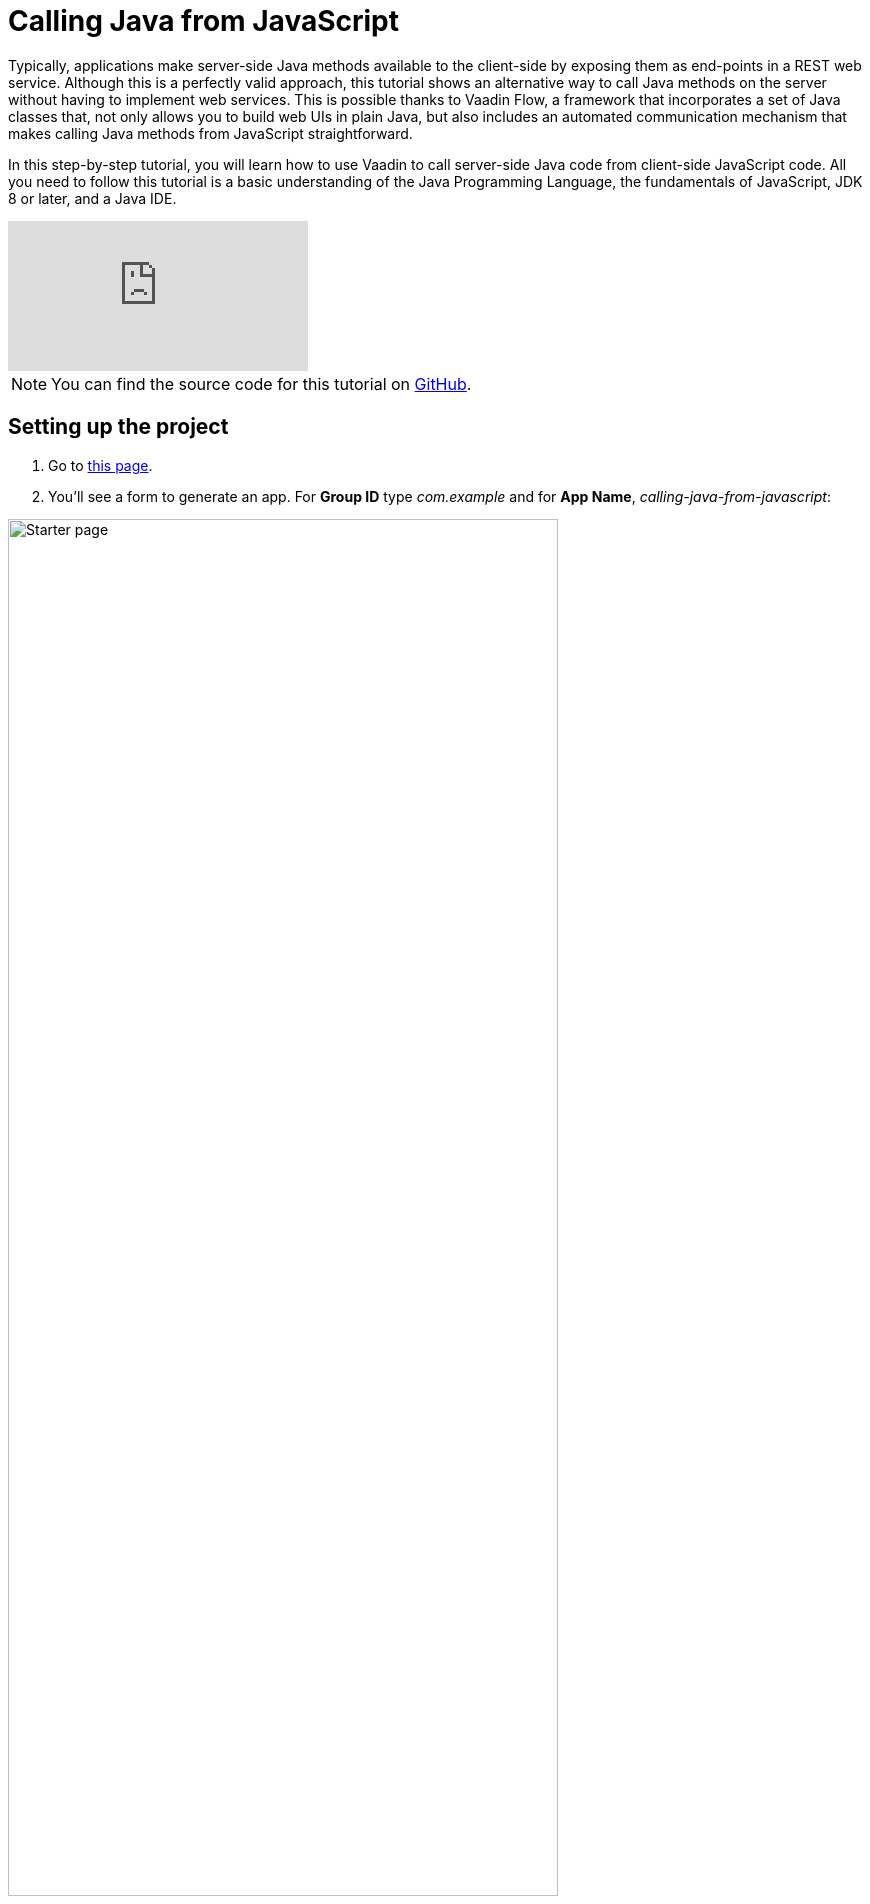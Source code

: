 = Calling Java from JavaScript

:tags: Flow, Java
:author: Alejandro Duarte
:description: This tutorial explains how to call Java methods from JavaScript code.
:repo: https://github.com/vaadin-learning-center/calling-java-from-javascript
:linkattrs: // enable link attributes, like opening in a new window
:imagesdir: ./images
:related: getting-started-with-flow

Typically, applications make server-side Java methods available to the client-side by exposing them as end-points in a REST web service. Although this is a perfectly valid approach, this tutorial shows an alternative way to call Java methods on the server without having to implement web services. This is possible thanks to Vaadin Flow, a framework that incorporates a set of Java classes that, not only allows you to build web UIs in plain Java, but also includes an automated communication mechanism that makes calling Java methods from JavaScript  straightforward.

In this step-by-step tutorial, you will learn how to use Vaadin to call server-side Java code from client-side JavaScript code. All you need to follow this tutorial is a basic understanding of the Java Programming Language, the fundamentals of JavaScript, JDK 8 or later, and a Java IDE.

video::3l0Ed8x2nCg[youtube]

NOTE: You can find the source code for this tutorial on https://github.com/vaadin-learning-center/calling-java-from-javascript[GitHub].

== Setting up the project

. Go to https://vaadin.com/start/latest/project-base[this page].

. You'll see a form to generate an app. For *Group ID* type _com.example_ and for *App Name*, _calling-java-from-javascript_:

image::starter-page.png[Starter page, 80%, align="center"]

[start=3]
. Click the *Download* button, and extract the generated ZIP file.

. The ZIP contains a Maven project. Import the Maven project into your favorite IDE (see the instructions for https://vaadin.com/tutorials/import-maven-project-intellij-idea[IntelliJ IDEA], https://vaadin.com/tutorials/import-maven-project-eclipse[Eclipse], and https://vaadin.com/tutorials/import-maven-project-netbeans[NetBeans]). This project is a simple starting point for developing a Java web application with Vaadin.

NOTE: Don't worry if you are not familiar with Maven. Most IDEs have excellent support for Maven, to the point you don't need to understand all its details to use it. If you want to learn more about the key concepts in Maven, see https://vaadin.com/tutorials/learning-maven-concepts[this article].

[start=5]
. The _starter_ creates a simple "Hello, World" application we don't need right now. We want to keep the project as simple as possible, so go ahead and delete the `MainView` class and the `resources`, `frontend/src`, and `frontend/styles` directories (keep the `frontend` directory). The directory structure should look like this:

image::directory-structure.png[Directory structure, 60%, align="center"]

Now we have a clean starting point with no distracting code. Let's start hacking!

== Creating an empty web page

Java web applications are implemented through Servlets. A _Servlet_ is a class that enhances the functionality of a web server (which usually only serves files such as HTML documents and images). This _enhancement_ could include any kind of server-side logic, for example, dynamically creating an HTML document to include content from a database. When you include Vaadin in your project, a `VaadinServlet` is automatically created for you. This servlet allows us to create a web page using plain Java.

NOTE: If you want to see where this auto configuration happens, take a look at the https://github.com/vaadin/flow/blob/bb472c66871cd3c2677c36ece91e6263ce020d2d/flow-server/src/main/java/com/vaadin/flow/server/startup/ServletContextListeners.java[`ServletContextListeners` class].

To see this in action, create a new class with the name `MainView` inside the `com.example` package:

.src/main/java/com/example/MainView.java
[source,java]
----
package com.example;

public class MainView {
}
----

We want to _expose_ this class as a web page in the browser. Since we have Vaadin in our project and it creates a `VaadinServlet` all we need to do is annotate the previous class with `@Route` and make it extend a _UI component_ such as `Div`:

.MainView.java
[source,java]
----
import com.vaadin.flow.component.html.Div;
import com.vaadin.flow.router.Route;

@Route
public class MainView extends Div {
}
----

By default, the `@Route` annotation makes Vaadin map the class with the context root when the annotated class is named `MainView`. So when `http://localhost:8080/` is requested, the `MainView` class will have the chance to perform any logic on the server side. If we wanted to map the class to  `http://localhost:8080/example`, we would need to say it explicitly with `@Route("example")`.

If you run the project at this point, you will get an empty web page. Let's confirm this by executing the Maven Jetty Plugin. If you have Maven installed in your machine, just run `mvn jetty:run` in the command line. If you are using an IDE, create a run configuration for the `jetty:run` _goal_. See the detailed instructions for https://vaadin.com/tutorials/import-maven-project-intellij-idea[IntelliJ IDEA], https://vaadin.com/tutorials/import-maven-project-eclipse[Eclipse], and https://vaadin.com/tutorials/import-maven-project-netbeans[NetBeans].

NOTE: The Jetty Maven Plugin is configured in the `pom.xml` file. This plugin allows us to easily deploy the web application to a Jetty server without having to install it manually.

Point your browser to http://localhost:8080 to see the empty web page. Nothing exciting just yet, but you have a running Java web application ready.

== Calling JavaScript

Before calling Java from JavaScript, we need to set up the JavaScript file itself. Create a new file with the name `script.js` in the `src/main/webapp/frontend/` directory and code a simple function in it:

.src/main/webapp/frontend/script.js
[source,javascript]
----
function greet(name) {
    console.log("Hi, " + name);
}
----

We need to import this file in the Java class. Annotate the `MainView` class with `@JavaScript` as follows:

.MainView.java
[source,java]
----
@JavaScript("frontend://script.js")
@Route
public class MainView extends Div {
    public MainView() {
    }
}
----

NOTE: `frontend://` is used to reference the directory where static resources are. This is useful when transpiling JavaScript code to support older browsers, for example.

With the JavaScript file loaded, we can call the `greet` function in the constructor as follows:

.MainView.java
[source,java]
----
public MainView() {
    getElement().executeJavaScript("greet('client')");
}
----

The `getElement()` method returns a _Java representation_ of the `<div>` element in the DOM. There a small improvement we can make to this line of code. We can separate the argument values from the function call and get the same behavior:

.MainView.java
[source,java]
----
public MainView() {
    getElement().executeJavaScript("greet($0)", "client");
}
----

Try the application now. Stop the server and rerun it (using the run configuration in your IDE or `mvn jetty:run` in the command line).

You should see the greeting in the browser's console:

image::client-greeting.png[Greeting the client]

== Calling Java

Now that Java to JavaScript is working, let's complete the circle by calling a Java method from a JavaScript function. First, we need a Java method. Let's implement a server-side Java version of a greeting by adding the following to the `MainView` class:

.MainView.java
[source,java]
----
public class MainView extends Div {
    ...

    public void greet(String name) {
        System.out.println("Hi, " + name);
    }

}

----

Now we need to expose this method to the client-side by annotating the method with `@ClientCallable`:

.MainView.java
[source,java]
----
@ClientCallable
public void greet(String name) {
    System.out.println("Hi, " + name);
}
----

To invoke this method from the client side, we need the reference that the Java `getElement()` method returns. We can send it to the JavaScript function by modifying the constructor of the `MainView` class as follows:

.MainView.java
[source,java]
----
public class MainView extends Div {

    public MainView() {
        getElement().executeJavaScript("greet($0, $1)", "client", getElement());
    }

    ...
}

----
Notice how we added the argument to the function call (`$1`) and how we added the actual value as an extra argument in the call to the `executeJavaScript` method.

Now we can _accept_ this value in the client side JavaScript by adding a parameter to the `greet` function as follows:

.script.js
[source,javascript]
----
function greet(name, element) {
    console.log("Hi, " + name);
}
----

The `element` object includes a `$server` member that we can use to call the server-side Java `greet` method. Here's how:

[source,javascript]
----
function greet(name, element) {
    console.log("Hi, " + name);
    element.$server.greet("server");
}
----

Restart the Jetty server again and try the application to see the greeting in the server's log:

image::server-greeting.png[Greeting the server]

== What's next?

So, the circle is closed–we called JavaScript from Java and Java from JavaScript without using REST Web Services. If you followed this tutorial, you might already have ideas on what to try next. You might want to try adding some CSS (you can do it with something like `@StyleSheet("frontend://styles.css"))`, or you might want to add your own JavaScript and Java business logic.

However, Vaadin is much more than a library to connect JavaScript with Java. As you can imagine, Vaadin's automated communication mechanism can be used to generate powerful web user interfaces. Well, Vaadin allows you to do so in Plain Java! For example, try modifying the `MainView` class to the following:

[source,java]
----
@Route
public class MainView extends Div {

    public MainView() {
        Button button = new Button("Greet");
        button.addClickListener(event -> {
            LocalTime now = LocalTime.now();
            Notification.show("Hi! The time in the server is " + now);
        });
        add(button);
    }

}
----

Without coding any JavaScript at all you get this HTML-based web application in the browser:

image::web-app-with-vaadin.png[Web application implemented with Vaadin]

If you want to learn more about this, try the tutorial at https://vaadin.com/tutorials/getting-started-with-flow.
